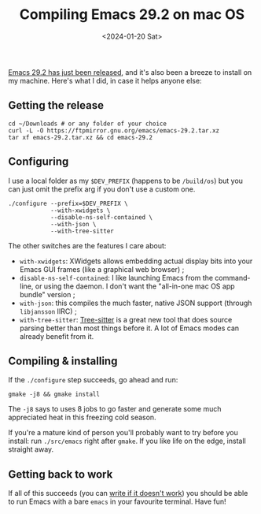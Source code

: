#+TITLE: Compiling Emacs 29.2 on mac OS
#+DATE: <2024-01-20 Sat>

[[https://lists.gnu.org/archive/html/emacs-devel/2024-01/msg00666.html][Emacs 29.2 has just been released]], and it's also been a breeze to
install on my machine. Here's what I did, in case it helps anyone
else:

** Getting the release

#+begin_src shell
cd ~/Downloads # or any folder of your choice
curl -L -O https://ftpmirror.gnu.org/emacs/emacs-29.2.tar.xz
tar xf emacs-29.2.tar.xz && cd emacs-29.2
#+end_src

** Configuring

I use a local folder as my ~$DEV_PREFIX~ (happens to be ~/build/os~)
but you can just omit the prefix arg if you don't use a custom one.

#+begin_src shell
./configure --prefix=$DEV_PREFIX \
            --with-xwidgets \
            --disable-ns-self-contained \
            --with-json \
            --with-tree-sitter
#+end_src

The other switches are the features I care about:

- ~with-xwidgets~: XWidgets allows embedding actual display bits into
  your Emacs GUI frames (like a graphical web browser) ;
- ~disable-ns-self-contained~: I like launching Emacs from the
  command-line, or using the daemon. I don't want the "all-in-one mac
  OS app bundle" version ;
- ~with-json~: this compiles the much faster, native JSON support
  (through ~libjansson~ IIRC) ;
- ~with-tree-sitter~: [[https://tree-sitter.github.io/tree-sitter/][Tree-sitter]] is a great new tool that does
  source parsing better than most things before it. A lot of Emacs
  modes can already benefit from it.

** Compiling & installing

If the ~./configure~ step succeeds, go ahead and run:

#+begin_src shell
gmake -j8 && gmake install
#+end_src

The ~-j8~ says to uses 8 jobs to go faster and generate some much
appreciated heat in this freezing cold season.

If you're a mature kind of person you'll probably want to try before
you install: run ~./src/emacs~ right after ~gmake~. If you like life
on the edge, install straight away.

** Getting back to work

If all of this succeeds (you can [[mailto:stephane-dot-maniaci-at-gmail-dot-com][write if it doesn't work]]) you should
be able to run Emacs with a bare ~emacs~ in your favourite
terminal. Have fun!
